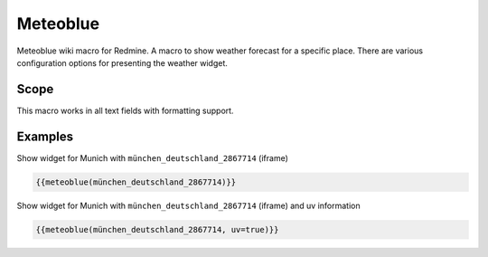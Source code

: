 Meteoblue
---------

Meteoblue wiki macro for Redmine. A macro to show weather forecast for a specific place. There are various configuration options for presenting the weather widget.

.. function:: {{meteoblue(location [, days=DAYS, width=WIDTH, height=HEIGHT, color=BOOL, flags...])}}

    Show weather widget from Meteoblue

    :param string location: Weather location, e.g. münchen_deutschland_2867714. This is the part after https://www.meteoblue.com/en/weather/forecast/week/
    :param int width: widget width
    :param int height: widget height
    :param bool color: color or monochrome
    :param bool pictoicon: pictoicon
    :param bool maxtemperature: maxtemperature
    :param bool mintemperature: mintemperature
    :param bool windspeed: windspeed
    :param bool windgust: windgust
    :param bool winddirection: winddirection
    :param bool uv: uv
    :param bool humidity: humidity
    :param bool precipitation: precipitation
    :param bool precipitationprobability: precipitationprobability
    :param bool spot: spot

Scope
+++++

This macro works in all text fields with formatting support.

Examples
++++++++

Show widget for Munich with ``münchen_deutschland_2867714`` (iframe)

.. code-block:: smarty

  {{meteoblue(münchen_deutschland_2867714)}}

Show widget for Munich with ``münchen_deutschland_2867714`` (iframe) and uv information

.. code-block:: smarty

  {{meteoblue(münchen_deutschland_2867714, uv=true)}}

